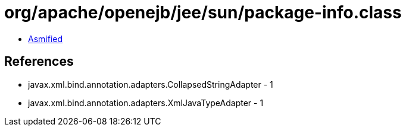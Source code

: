 = org/apache/openejb/jee/sun/package-info.class

 - link:package-info-asmified.java[Asmified]

== References

 - javax.xml.bind.annotation.adapters.CollapsedStringAdapter - 1
 - javax.xml.bind.annotation.adapters.XmlJavaTypeAdapter - 1
